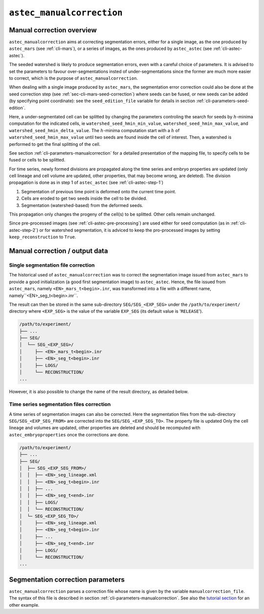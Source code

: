 .. _cli-manual-correction:

``astec_manualcorrection``
===========================



Manual correction overview
--------------------------

``astec_manualcorrection`` aims at correcting segmentation errors, either for a single image, as the one produced by 
``astec_mars`` (see :ref:`cli-mars`), or a series of images, as the ones produced by ``astec_astec`` (see :ref:`cli-astec-astec`).

The seeded watershed is likely to produce segmentation errors, even with a careful choice of parameters. 
It is advised to set the parameters to favour over-segmentations insted of under-segmentations since the 
former are much more easier to correct, which is the purpose of ``astec_manualcorrection``. 

When dealing with a single image produced by ``astec_mars``,
the segmentation error correction could also be done at the seed correction step (see :ref:`sec-cli-mars-seed-correction`) 
where seeds can be fused, or new seeds can be added (by specifying point coordinate):
see the ``seed_edition_file`` variable for details in section :ref:`cli-parameters-seed-edition`.

Here, a under-segmentated cell can be splitted by changing the parameters controling the search for seeds
by :math:`h`-minima computation for the indicated cells, ie
``watershed_seed_hmin_min_value``, ``watershed_seed_hmin_max_value``, and ``watershed_seed_hmin_delta_value``.
The :math:`h`-minima computation start with a :math:`h` of ``watershed_seed_hmin_max_value`` until two seeds are found 
inside the cell of interest. Then, a watershed is performed to get the final splitting of the cell.

See section :ref:`cli-parameters-manualcorrection` for a detailed presentation of the mapping file,
to specify cells to be fused or cells to be splitted.

For time series, newly formed divisions are propagated along the time series and embryo properties are updated (only cell lineage 
and cell volume are updated, other properties, that may become wrong, are deleted). 
The division propagation is done as in step 1 of ``astec_astec`` (see :ref:`cli-astec-step-1`)

1. Segmentation of previous time point is deformed onto the current time point.

2. Cells are eroded to get two seeds inside the cell to be divided.

3. Segmentation (watershed-based) from the deformed seeds.

This propagation only changes the progeny of the cell(s) to be splitted. Other cells remain unchanged. 

Since pre-processed images (see :ref:`cli-astec-pre-processing`) are used either for seed computation (as in :ref:`cli-astec-step-2`) or for watershed segmentation, it is adviced to keep the pro-processed images by setting ``keep_reconstruction`` to ``True``.



Manual correction / output data
-------------------------------

Single segmentation file correction 
^^^^^^^^^^^^^^^^^^^^^^^^^^^^^^^^^^^

The historical used of ``astec_manualcorrection`` was to correct the segmentation image issued from
``astec_mars`` to provide a good initialization (a good first segmentation image)
to ``astec_astec``. Hence, the file issued from ``astec_mars``, namely ``<EN>_mars_t<begin>.inr``,
was transformed into a file with a different name, namely``<EN>_seg_t<begin>.inr``.

The result can then be stored in the same sub-directory
``SEG/SEG_<EXP_SEG>`` under the
``/path/to/experiment/`` directory where ``<EXP_SEG>`` is the value of the variable ``EXP_SEG`` (its
default value is '``RELEASE``').


.. code-block:: none

   /path/to/experiment/
   ├── ...
   ├── SEG/
   │  └── SEG_<EXP_SEG>/
   │     ├── <EN>_mars_t<begin>.inr
   │     ├── <EN>_seg_t<begin>.inr
   │     ├── LOGS/
   │     └── RECONSTRUCTION/
   ...

However, it is also possible to change the name of the result directory, as detailed below.  
   

Time series segmentation files correction 
^^^^^^^^^^^^^^^^^^^^^^^^^^^^^^^^^^^^^^^^^

A time series of segmentation images can also be corrected. Here the segmentation files
from the sub-directory ``SEG/SEG_<EXP_SEG_FROM>`` are corrected into the ``SEG/SEG_<EXP_SEG_TO>``.
The property file is updated Only the cell lineage and volumes are updated, other properties are deleted 
and should be recomputed with ``astec_embryoproperties`` once the corrections are done.

.. code-block:: none

   /path/to/experiment/
   ├── ...
   ├── SEG/
   │  ├── SEG_<EXP_SEG_FROM>/
   │  │  ├── <EN>_seg_lineage.xml
   │  │  ├── <EN>_seg_t<begin>.inr
   │  │  ├── ...
   │  │  ├── <EN>_seg_t<end>.inr
   │  │  ├── LOGS/
   │  │  └── RECONSTRUCTION/
   │  └─ SEG_<EXP_SEG_TO>/
   │     ├── <EN>_seg_lineage.xml
   │     ├── <EN>_seg_t<begin>.inr
   │     ├── ...
   │     ├── <EN>_seg_t<end>.inr
   │     ├── LOGS/
   │     └── RECONSTRUCTION/
   ...


Segmentation correction parameters
----------------------------------

``astec_manualcorrection`` parses a correction file whose name is given by the variable ``manualcorrection_file``. The syntax of this file is described in section :ref:`cli-parameters-manualcorrection`.
See also the 
`tutorial section <https://astec.gitlabpages.inria.fr/astec-tutorial/astec_tutorial.html#correction-of-the-first-time-point-segmentation>`_
for an other example.


